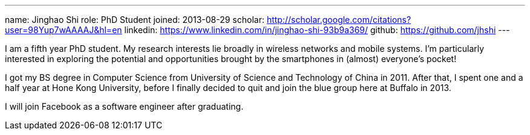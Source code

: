---
name: Jinghao Shi
role: PhD Student
joined: 2013-08-29
scholar: http://scholar.google.com/citations?user=98Yup7wAAAAJ&hl=en
linkedin: https://www.linkedin.com/in/jinghao-shi-93b9a369/
github: https://github.com/jhshi
---
[.lead]
I am a fifth year PhD student. My research interests lie broadly in
wireless networks and mobile systems. I'm particularly interested in exploring
the potential and opportunities brought by the smartphones in (almost) everyone's
pocket!

I got my BS degree in Computer Science from University of Science and
Technology of China in 2011. After that, I spent one and a half year at Hone
Kong University, before I finally decided to quit and join the blue group here
at Buffalo in 2013.

I will join Facebook as a software engineer after graduating.
